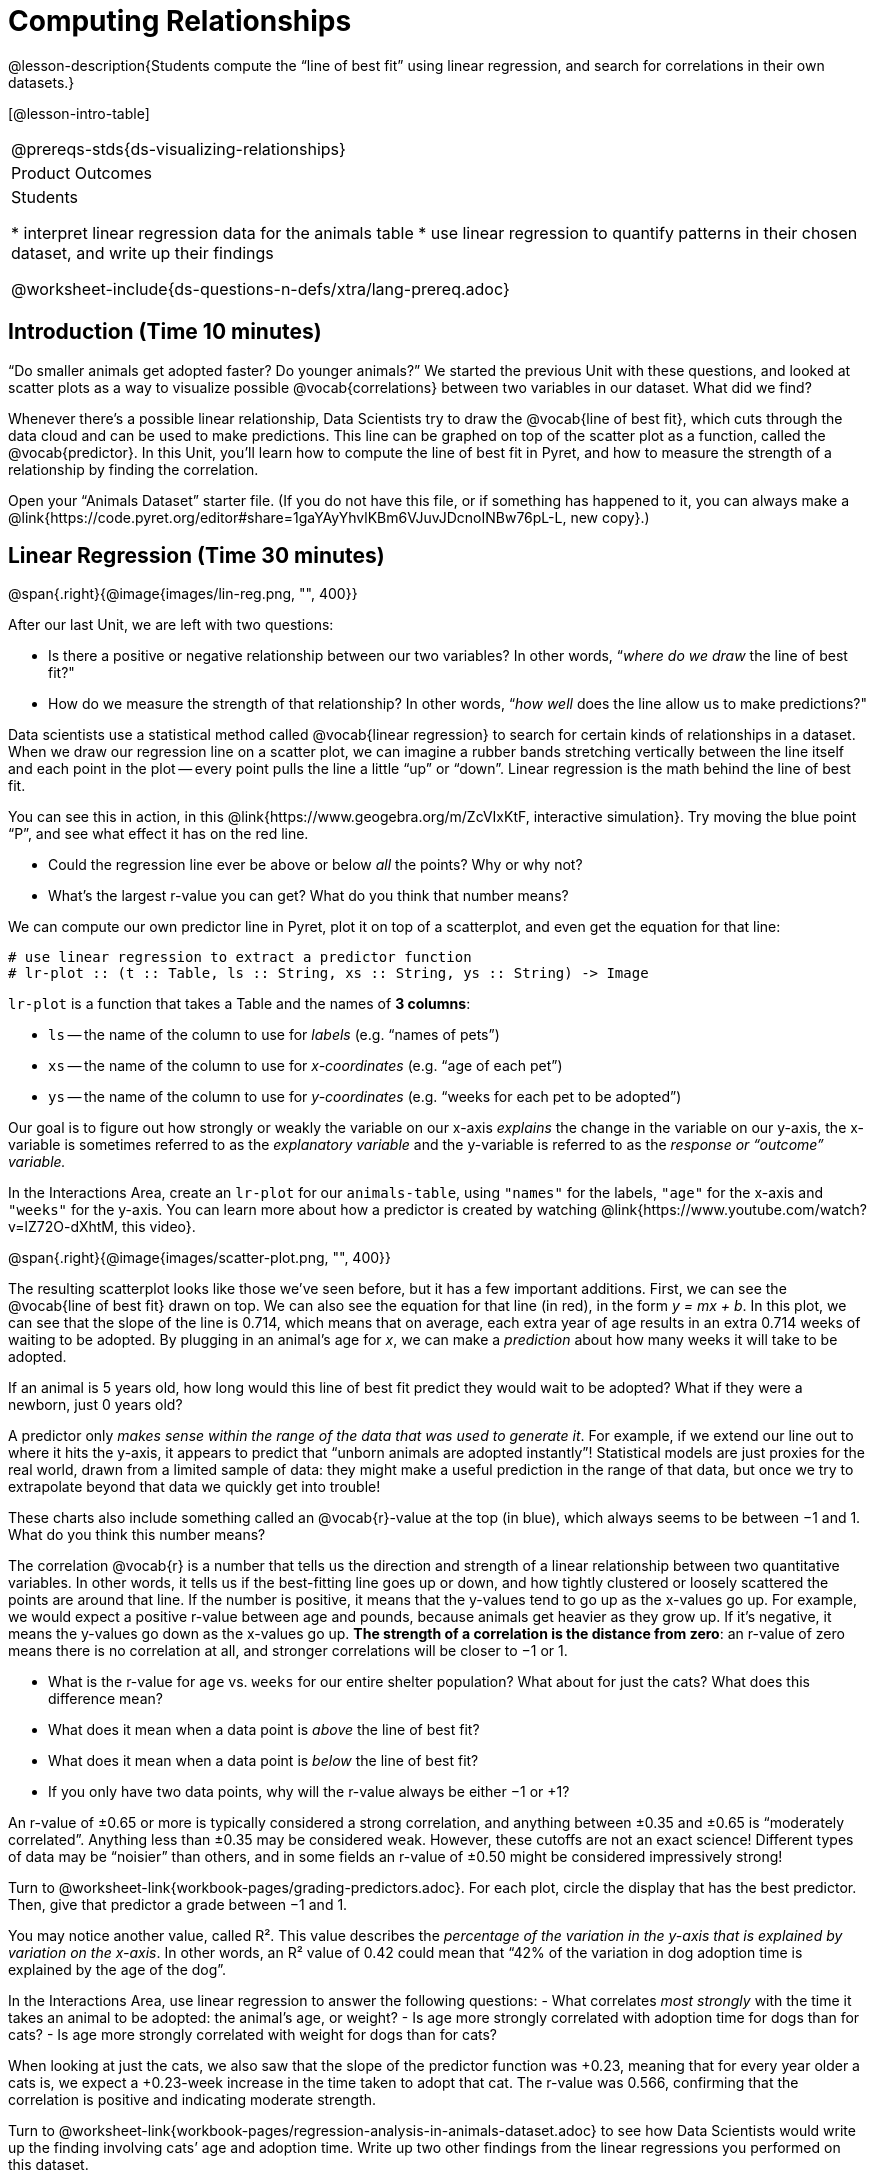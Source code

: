 = Computing Relationships

@lesson-description{Students compute the “line of best fit” using
linear regression, and search for correlations in their own
datasets.}

[@lesson-intro-table]
|===
@prereqs-stds{ds-visualizing-relationships}
|Product Outcomes
|Students

* interpret linear regression data for the animals table
* use linear regression to quantify patterns in their chosen
dataset, and write up their findings

@worksheet-include{ds-questions-n-defs/xtra/lang-prereq.adoc}
|===

== Introduction (Time 10 minutes)

“Do smaller animals get adopted faster? Do younger animals?” We
started the previous Unit with these questions, and looked at
scatter plots as a way to visualize possible @vocab{correlations}
between two variables in our dataset. What did we find?

Whenever there’s a possible linear relationship, Data Scientists
try to draw the @vocab{line of best fit}, which cuts through the
data cloud and can be used to make predictions. This line can be
graphed on top of the scatter plot as a function, called the
@vocab{predictor}. In this Unit, you’ll learn how to compute the
line of best fit in Pyret, and how to measure the strength of a
relationship by finding the correlation.

Open your “Animals Dataset” starter file. (If you do not have
this file, or if something has happened to it, you can always
make a
@link{https://code.pyret.org/editor#share=1gaYAyYhvlKBm6VJuvJDcnoINBw76pL-L,
new copy}.)

== Linear Regression (Time 30 minutes)

@span{.right}{@image{images/lin-reg.png, "", 400}}

After our last Unit, we are left with two questions:

- Is there a positive or negative relationship between our two
  variables? In other words, “_where do we draw_ the line of best
  fit?"
- How do we measure the strength of that relationship? In other
  words, “_how well_ does the line allow us to make predictions?"

Data scientists use a statistical method called @vocab{linear
regression} to search for certain kinds of relationships in a
dataset. When we draw our regression line on a scatter plot, we
can imagine a rubber bands stretching vertically between the line
itself and each point in the plot -- every point pulls the line a
little “up” or “down”. Linear regression is the math behind the
line of best fit.

[.lesson-instruction]
--
You can see this in action, in this
@link{https://www.geogebra.org/m/ZcVIxKtF, interactive
simulation}. Try
moving the blue point “P”, and see what effect it has on the red
line.

- Could the regression line ever be above or below _all_ the
  points? Why or why not?
- What’s the largest r-value you can get? What do you think that
  number means? 
--

////
Give students some time to experiment here! Can
your students come up with rules or suggestions for how to
minimize error?
////

We can compute our own predictor line in Pyret, plot it on top of
a scatterplot, and even get the equation for that line:

----
# use linear regression to extract a predictor function
# lr-plot :: (t :: Table, ls :: String, xs :: String, ys :: String) -> Image
----

`lr-plot` is a function that takes a Table and the names of *3 columns*:

- `ls` -- the name of the column to use for _labels_ (e.g. “names
  of pets”)
- `xs` -- the name of the column to use for _x-coordinates_ (e.g.
  “age of each pet”)
- `ys` -- the name of the column to use for _y-coordinates_ (e.g.
  “weeks for each pet to be adopted”)

////
If you want to teach students the algorithm for linear regression
(calculating ordinary least squares), now is the time. However,
this algorithm is not a core portion of Bootstrap:Data Science.
////

Our goal is to figure out how strongly or weakly the variable on
our x-axis _explains_ the change in the variable on our y-axis,
the x-variable is sometimes referred to as the _explanatory
variable_ and the y-variable is referred to as the _response or
“outcome” variable._

[.lesson-instruction]
In the Interactions Area, create an
`lr-plot` for our `animals-table`, using `"names"` for the
labels, `"age"` for the x-axis and `"weeks"` for the y-axis. You
can learn more about how a predictor is created by watching
@link{https://www.youtube.com/watch?v=lZ72O-dXhtM, this
video}.

@span{.right}{@image{images/scatter-plot.png, "", 400}}

The resulting scatterplot looks like those we’ve seen before, but
it has a few important additions. First, we can see the @vocab{line of
best fit} drawn on top. We can also see the equation for that line
(in red), in the form _y = mx + b_. In this plot, we can see that the
slope of the line is 0.714, which means that on average, each
extra year of age results in an extra 0.714 weeks of waiting to
be adopted. By plugging in an animal’s age for _x_, we can make a
_prediction_ about how many weeks it will take to be adopted.

[.lesson-instruction]
If an animal is 5 years old, how long would this line of best fit
predict they would wait to be adopted? What if they were a
newborn, just 0 years old?

A predictor only _makes sense within the range of the data that
was used to generate it_. For example, if we extend our line out
to where it hits the y-axis, it appears to predict that “unborn
animals are adopted instantly”! Statistical models are just
proxies for the real world, drawn from a limited sample of data:
they might make a useful prediction in the range of that data,
but once we try to extrapolate beyond that data we quickly get
into trouble!

These charts also include something called an @vocab{r}-value at the top
(in blue), which always seems to be between −1 and 1. What do you
think this number means?

The correlation @vocab{r} is a number that tells us the direction and
strength of a linear relationship between two quantitative
variables. In other words, it tells us if the best-fitting line
goes up or down, and how tightly clustered or loosely scattered
the points are around that line. If the number is positive, it
means that the y-values tend to go up as the x-values go up. For
example, we would expect a positive r-value between age and
pounds, because animals get heavier as they grow up. If it’s
negative, it means the y-values go down as the x-values go up.
*The strength of a correlation is the distance from zero*: an
r-value of zero means there is no correlation at all, and
stronger correlations will be closer to −1 or 1.

- What is the r-value for `age` vs. `weeks` for our entire shelter
  population? What about for just the cats? What does this
  difference mean?
- What does it mean when a data point is _above_ the line of best
  fit?
- What does it mean when a data point is _below_ the line of best
  fit?
- If you only have two data points, why will the r-value always
  be either −1 or +1?

////
It’s always possible to draw a line between points, so any
predictor for a 2-item dataset will be perfect! Of course, that’s
why we never trust correlations drawn from such a small sample
size!
////

An r-value of ±0.65 or more is typically considered a strong
correlation, and anything between ±0.35 and ±0.65 is “moderately
correlated”. Anything less than ±0.35 may be considered weak.
However, these cutoffs are not an exact science! Different types
of data may be “noisier” than others, and in some fields an
r-value of ±0.50 might be considered impressively strong!

[.lesson-instruction]
Turn to @worksheet-link{workbook-pages/grading-predictors.adoc}.
For each plot, circle the display that has the best predictor.
Then, give that predictor a grade between −1 and 1.

You may notice another value, called R². This value describes the
_percentage of the variation in the y-axis that is explained by
variation on the x-axis_. In other words, an R² value of 0.42
could mean that “42% of the variation in dog adoption time is
explained by the age of the dog”.

////
Discussion of R2 may be appropriate for older students, or in an
AP Statistics class.
////

[.lesson-instruction]
In the Interactions Area, use linear regression to answer the following questions:
- What correlates _most strongly_ with the time it takes an animal
  to be adopted: the animal’s age, or weight?
- Is age more strongly correlated with adoption time for dogs
  than for cats?
- Is age more strongly correlated with weight for dogs than for
  cats?

When looking at just the cats, we also saw that the slope of the
predictor function was +0.23, meaning that for every year older a
cats is, we expect a +0.23-week increase in the time taken to
adopt that cat. The r-value was 0.566, confirming that the
correlation is positive and indicating moderate strength.

[.lesson-instruction]
Turn to
@worksheet-link{workbook-pages/regression-analysis-in-animals-dataset.adoc}
to see how Data Scientists would write up the finding involving
cats’ age and adoption time. Write up two other findings from the
linear regressions you performed on this dataset.

////
Have students read their text aloud, to get comfortable with the phrasing.
////

How well can you interpret the results of a linear regression analysis?

[.lesson-instruction]
Turn to
@worksheet-link{workbook-pages/reading-regression-lines-n-rvalues.adoc},
and match the write up on the left with the line of best fit and
r-value on the right.

[.lesson-point]
Correlation does NOT imply causation.

It’s worth revisiting this point again. It’s easy to be seduced
by large r-values, but Data Scientists know that correlation can
be accidental! Here are some real-life correlations that have
absolutely no causal relationship:

- “Number of people who drowned after falling out of a fishing
  boat” v. “Marriage rate in Kentucky” (R = 0.98)
- “Average per-person consumption of chicken” v. “U.S. crude oil
  imports” (R = 0.95)
- “Marriage rate in Wyoming” v. “Domestic production of cars”
  (R = 0.99)

////
All of these correlations come from the Spurious Correlations
website. If time allows, have your students explore the site to
see more!
////

== Your Dataset (Time 40 minutes)

[.lesson-instruction]
Turn back to
@worksheet-link{ds-visualizing-relationships/workbook-pages/correlations-in-my-dataset.adoc},
where you listed possible correlations. Use Table Plans and the
Design Recipe to investigate these correlations. If you need
blank Table Plans or Design Recipes, you can find them at the
back your workbook, just before the Contracts.

[.lesson-instruction]
What correlations did you find? Did you need to filter out
certain rows in order to get those correlations? Write up your
findings by filling out
@worksheet-link{workbook-pages/regression-analysis-in-my-dataset.adoc}.

////
Have several students read their findings aloud.
////

== Closing (Time 10 minutes)

@span{.right}{@image{images/lin-reg-2.png, "", 400}}

You’ve learned how linear regression can be used to fit a line to
a linear cloud, and how to determine the direction and strength
of that relationship. The word “linear” is important here. In the
image on the right, there’s clearly a pattern, but it doesn’t
look like a straight line! There are many other kinds of
statistical models out there, but all of them work the same way:
use a particular kind of mathematical function (linear or
otherwise), to figure out how to get the “best fit” for a cloud
of data.

== Additional Exercises:

- @worksheet-link{workbook-pages/describing-relationships-1.pdf, Describing Relationships 1}
- @worksheet-link{workbook-pages/describing-relationships-2.pdf, Describing Relationships 2}

